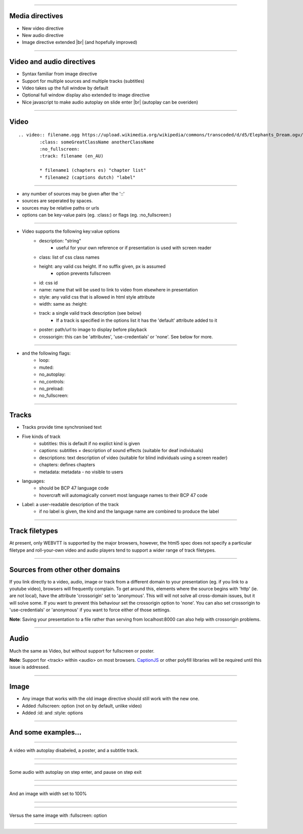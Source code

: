 
.. |br| raw:: html
        
        <br />

---- 

Media directives
=================

* New video directive
* New audio directive
* Image directive extended |br| (and hopefully improved)

---- 

Video and audio directives
===========================

* Syntax familiar from image directive
* Support for multiple sources and multiple tracks (subtitles)
* Video takes up the full window by default
* Optional full window display also extended to image directive
* Nice javascript to make audio autoplay on slide enter |br| (autoplay can be overiden)

---- 

Video
======

::

        .. video:: filename.ogg https://upload.wikimedia.org/wikipedia/commons/transcoded/d/d5/Elephants_Dream.ogv/Elephants_Dream.ogv.240p.webm 
                :class: someGreatClassName anotherClassName
                :no_fullscreen:
                :track: filename (en_AU)
        
                * filename1 (chapters es) "chapter list"
                * filename2 (captions dutch) "label"

---- 

* any number of sources may be given after the '::'
* sources are seperated by spaces.
* sources may be relative paths or urls
* options can be key-value pairs (eg. :class:) or flags (eg. :no_fullscreen:)

---- 

* Video supports the following key:value options
        + description: "string"
                - useful for your own reference or if presentation is used with screen reader
        + class: list of css class names
        + height: any valid css height. If no suffix given, px is assumed
                - option prevents fullscreen
        + id: css id
        + name: name that will be used to link to video from elsewhere in presentation
        + style: any valid css that is allowed in html style attribute
        + width: same as :height:
        + track: a single valid track description (see below)
                - If a track is specified in the options list it has the 'default' attribute added to it
        + poster: path/url to image to display before playback
        + crossorigin: this can be 'attributes', 'use-credentials' or 'none'. See below for more.

---- 

* and the following flags:
        + loop:
        + muted:
        + no_autoplay:
        + no_controls:
        + no_preload:
        + no_fullscreen:

---- 

Tracks
=======

* Tracks provide time synchronised text
* Five kinds of track
        + subtitles: this is default if no explict kind is given
        + captions: subtitles + description of sound effects (suitable for deaf individuals)
        + descriptions: text description of video (suitable for blind individuals using a screen reader)
        + chapters: defines chapters
        + metadata: metadata - no visible to users
* languages:
        + should be BCP 47 language code
        + hovercraft will automagically convert most language names to their BCP 47 code
* Label: a user-readable description of the track
        + if no label is given, the kind and the language name are combined to produce the label

---- 

Track filetypes
================

At present, only WEBVTT is supported by the major browsers, however, the html5 spec does not specify a particular filetype and roll-your-own video and audio players tend to support a wider range of track filetypes.

---- 

Sources from other other domains
=================================

If you link directly to a video, audio, image or track from a different domain to your presentation (eg. if you link to a youtube video), browsers will frequently complain. To get around this, elements where the source begins with 'http' (ie. are not local), have the attribute 'crossorigin' set to 'anonymous'. This will will not solve all cross-domain issues, but it will solve some. If you want to prevent this behaviour set the crossorigin option to 'none'. You can also set crossorigin to 'use-credentials' or 'anonymous' if you want to force either of those settings.

**Note**: Saving your presentation to a file rather than serving from localhost:8000 can also help with crossorigin problems.

---- 

Audio
====== 

Much the same as Video, but without support for fullscreen or poster.

**Note**: Support for <track> within <audio> on most browsers. CaptionJS_ or other polyfill libraries will be required until this issue is addressed.

.. _CaptionJS: http://captionatorjs.com/ 

---- 

Image
======

* Any image that works with the old image directive should still work with the new one.
* Added :fullscreen: option (not on by default, unlike video)
* Added :id: and :style: options

---- 

And some examples...
=====================

---- 

A video with autoplay disabeled, a poster, and a subtitle track.

----

.. video:: https://upload.wikimedia.org/wikipedia/commons/transcoded/6/63/Elephants_Dream_1024.avi.w400vbr180abr48c2two-pass.ogv/Elephants_Dream_1024.avi.w400vbr180abr48c2two-pass.ogv.160p.webm https://upload.wikimedia.org/wikipedia/commons/transcoded/d/d5/Elephants_Dream.ogv/Elephants_Dream.ogv.240p.webm 
        :poster: https://upload.wikimedia.org/wikipedia/commons/e/e8/Elephants_Dream_s5_both.jpg
        :no_autoplay:
        :track: https://raw.githubusercontent.com/gpac/gpac/master/tests/media/webvtt/elephants-dream-subtitles-en.vtt (subtitles en) "Fantastic subtitles in English"

        * https://raw.githubusercontent.com/gpac/gpac/master/tests/media/webvtt/elephants-dream-subtitles-de.vtt (german)
        * https://raw.githubusercontent.com/gpac/gpac/master/tests/media/webvtt/elephants-dream-chapters-en.vtt (chapters en)

---- 

Some audio with autoplay on step enter, and pause on step exit

---- 

.. audio:: https://ableplayer.github.io/ableplayer/media/paulallen.ogg https://ableplayer.github.io/ableplayer/media/paulallen.mp3
        :track: https://ableplayer.github.io/ableplayer/media/paulallen_meta.vtt (subtitles en) "Unrelated captions in Englsih"

---- 

And an image with width set to 100%

---- 

.. image:: https://upload.wikimedia.org/wikipedia/commons/a/a8/Pinneberg_%28Helgoland%29_2.jpg
        :width: 100%

---- 

Versus the same image with :fullscreen: option

---- 

.. image:: https://upload.wikimedia.org/wikipedia/commons/a/a8/Pinneberg_%28Helgoland%29_2.jpg
        :fullscreen: 

